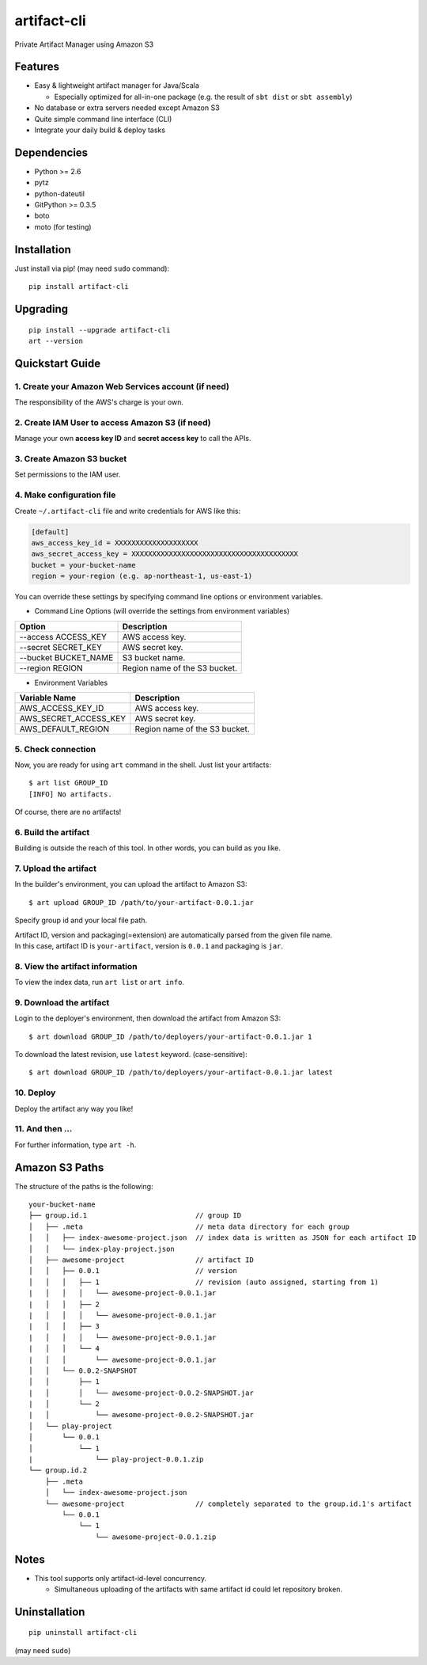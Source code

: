 ============
artifact-cli
============

Private Artifact Manager using Amazon S3

.. image:: https://badge.fury.io/py/artifact-cli.svg
   :target: http://badge.fury.io/py/artifact-cli
   :alt: PyPI version

.. image:: https://travis-ci.org/mogproject/artifact-cli.svg?branch=master
   :target: https://travis-ci.org/mogproject/artifact-cli
   :alt: Build Status


.. image:: https://coveralls.io/repos/mogproject/artifact-cli/badge.png?branch=master
   :target: https://coveralls.io/r/mogproject/artifact-cli?branch=master
   :alt: Coverage Status

.. image:: https://img.shields.io/badge/license-Apache%202.0-blue.svg
   :target: http://choosealicense.com/licenses/apache-2.0/
   :alt: License

.. image:: https://badge.waffle.io/mogproject/artifact-cli.svg?label=ready&title=Ready
   :target: https://waffle.io/mogproject/artifact-cli
   :alt: 'Stories in Ready' 

--------
Features
--------

* Easy & lightweight artifact manager for Java/Scala

  * Especially optimized for all-in-one package (e.g. the result of ``sbt dist`` or ``sbt assembly``)

* No database or extra servers needed except Amazon S3
* Quite simple command line interface (CLI)
* Integrate your daily build & deploy tasks

------------
Dependencies
------------

* Python >= 2.6
* pytz
* python-dateutil
* GitPython >= 0.3.5
* boto
* moto (for testing)

------------
Installation
------------

Just install via pip! (may need ``sudo`` command)::

    pip install artifact-cli

---------
Upgrading
---------

::

    pip install --upgrade artifact-cli
    art --version

----------------
Quickstart Guide
----------------

1. Create your Amazon Web Services account (if need)
----------------------------------------------------

The responsibility of the AWS's charge is your own.

2. Create IAM User to access Amazon S3 (if need)
------------------------------------------------

Manage your own **access key ID** and **secret access key** to call the APIs.

3. Create Amazon S3 bucket
--------------------------

Set permissions to the IAM user.

4. Make configuration file
--------------------------

Create ``~/.artifact-cli`` file and write credentials for AWS like this:

.. code-block:: ini

    [default]
    aws_access_key_id = XXXXXXXXXXXXXXXXXXXX
    aws_secret_access_key = XXXXXXXXXXXXXXXXXXXXXXXXXXXXXXXXXXXXXXXX
    bucket = your-bucket-name
    region = your-region (e.g. ap-northeast-1, us-east-1)

You can override these settings by specifying command line options or environment variables.

* Command Line Options (will override the settings from environment variables)

+----------------------+-------------------------------------+
| Option               | Description                         |
+======================+=====================================+
| --access ACCESS_KEY  | AWS access key.                     |
+----------------------+-------------------------------------+
| --secret SECRET_KEY  | AWS secret key.                     |
+----------------------+-------------------------------------+
| --bucket BUCKET_NAME | S3 bucket name.                     |
+----------------------+-------------------------------------+
| --region REGION      | Region name of the S3 bucket.       |
+----------------------+-------------------------------------+

* Environment Variables

+----------------------+-------------------------------------+
| Variable Name        | Description                         |
+======================+=====================================+
| AWS_ACCESS_KEY_ID    | AWS access key.                     |
+----------------------+-------------------------------------+
| AWS_SECRET_ACCESS_KEY| AWS secret key.                     |
+----------------------+-------------------------------------+
| AWS_DEFAULT_REGION   | Region name of the S3 bucket.       |
+----------------------+-------------------------------------+

5. Check connection
-------------------

Now, you are ready for using ``art`` command in the shell.  
Just list your artifacts::

    $ art list GROUP_ID
    [INFO] No artifacts.

Of course, there are no artifacts!

6. Build the artifact
---------------------

Building is outside the reach of this tool. In other words, you can build as you like.

7. Upload the artifact
----------------------

In the builder's environment, you can upload the artifact to Amazon S3::

    $ art upload GROUP_ID /path/to/your-artifact-0.0.1.jar

Specify group id and your local file path.

| Artifact ID, version and packaging(=extension) are automatically parsed from the given file name.  
| In this case, artifact ID is ``your-artifact``, version is ``0.0.1`` and packaging is ``jar``.

8. View the artifact information
--------------------------------

To view the index data, run ``art list`` or ``art info``.

9. Download the artifact
------------------------

Login to the deployer's environment, then download the artifact from Amazon S3::

    $ art download GROUP_ID /path/to/deployers/your-artifact-0.0.1.jar 1

To download the latest revision, use ``latest`` keyword. (case-sensitive)::

    $ art download GROUP_ID /path/to/deployers/your-artifact-0.0.1.jar latest

10. Deploy
----------

Deploy the artifact any way you like!

11. And then ...
----------------

For further information, type ``art -h``.

---------------
Amazon S3 Paths
---------------

The structure of the paths is the following::

    your-bucket-name
    ├── group.id.1                          // group ID
    │   ├── .meta                           // meta data directory for each group
    │   │   ├── index-awesome-project.json  // index data is written as JSON for each artifact ID
    │   │   └── index-play-project.json
    │   ├── awesome-project                 // artifact ID
    │   │   ├── 0.0.1                       // version
    │   │   │   ├── 1                       // revision (auto assigned, starting from 1)
    |   │   │   │   └── awesome-project-0.0.1.jar
    |   │   │   ├── 2
    |   │   │   │   └── awesome-project-0.0.1.jar
    |   │   │   ├── 3
    |   │   │   │   └── awesome-project-0.0.1.jar
    |   │   │   └── 4
    |   │   │       └── awesome-project-0.0.1.jar
    │   │   └── 0.0.2-SNAPSHOT
    │   │       ├── 1
    |   │       │   └── awesome-project-0.0.2-SNAPSHOT.jar
    |   │       └── 2
    |   │           └── awesome-project-0.0.2-SNAPSHOT.jar
    │   └── play-project
    │       └── 0.0.1
    │           └── 1
    |               └── play-project-0.0.1.zip
    └── group.id.2
        ├── .meta
        │   └── index-awesome-project.json 
        └── awesome-project                 // completely separated to the group.id.1's artifact
            └── 0.0.1
                └── 1
                    └── awesome-project-0.0.1.zip

-----
Notes
-----

* This tool supports only artifact-id-level concurrency.

  * Simultaneous uploading of the artifacts with same artifact id could let repository broken.


--------------
Uninstallation
--------------

::

    pip uninstall artifact-cli

(may need ``sudo``)

